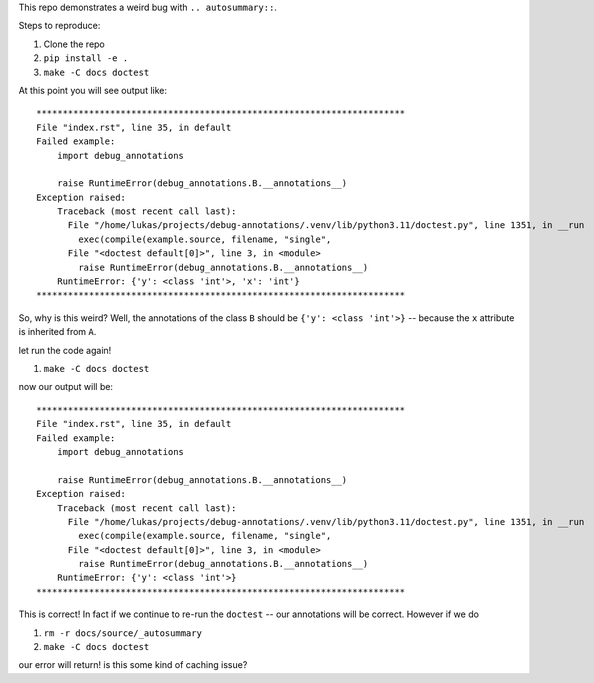 This repo demonstrates a weird bug with ``.. autosummary::``.

Steps to reproduce:

#. Clone the repo
#. ``pip install -e .``
#. ``make -C docs doctest``

At this point you will see output like::

  **********************************************************************
  File "index.rst", line 35, in default
  Failed example:
      import debug_annotations

      raise RuntimeError(debug_annotations.B.__annotations__)
  Exception raised:
      Traceback (most recent call last):
        File "/home/lukas/projects/debug-annotations/.venv/lib/python3.11/doctest.py", line 1351, in __run
          exec(compile(example.source, filename, "single",
        File "<doctest default[0]>", line 3, in <module>
          raise RuntimeError(debug_annotations.B.__annotations__)
      RuntimeError: {'y': <class 'int'>, 'x': 'int'}
  **********************************************************************

So, why is this weird? Well, the annotations of the class ``B``
should be ``{'y': <class 'int'>}`` -- because the ``x`` attribute is
inherited from ``A``.

let run the code again!

#. ``make -C docs doctest``

now our output will be::

  **********************************************************************
  File "index.rst", line 35, in default
  Failed example:
      import debug_annotations

      raise RuntimeError(debug_annotations.B.__annotations__)
  Exception raised:
      Traceback (most recent call last):
        File "/home/lukas/projects/debug-annotations/.venv/lib/python3.11/doctest.py", line 1351, in __run
          exec(compile(example.source, filename, "single",
        File "<doctest default[0]>", line 3, in <module>
          raise RuntimeError(debug_annotations.B.__annotations__)
      RuntimeError: {'y': <class 'int'>}
  **********************************************************************

This is correct! In fact if we continue to re-run the ``doctest`` --
our annotations will be correct. However if we do

#. ``rm -r docs/source/_autosummary``
#. ``make -C docs doctest``

our error will return! is this some kind of caching issue?
